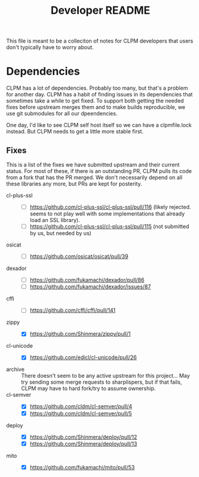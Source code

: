 #+TITLE: Developer README

This file is meant to be a colleciton of notes for CLPM developers that users
don't typically have to worry about.

* Dependencies

  CLPM has a lot of dependencies. Probably too many, but that's a problem for
  another day. CLPM has a habit of finding issues in its dependencies that
  sometimes take a while to get fixed. To support both getting the needed fixes
  before upstream merges them and to make builds reproducible, we use git
  submodules for all our dpeendencies.

  One day, I'd like to see CLPM self host itself so we can have a clpmfile.lock
  instead. But CLPM needs to get a little more stable first.

** Fixes

   This is a list of the fixes we have submitted upstream and their current
   status. For most of these, if there is an outstanding PR, CLPM pulls its
   code from a fork that has the PR merged. We don't necessarily depend on all
   these libraries any more, but PRs are kept for posterity.

   - cl-plus-ssl ::
     - [ ] https://github.com/cl-plus-ssl/cl-plus-ssl/pull/116 (likely
       rejected. seems to not play well with some implementations that already
       load an SSL library).
     - [ ] https://github.com/cl-plus-ssl/cl-plus-ssl/pull/115 (not submitted
       by us, but needed by us)
   - osicat ::
     - [ ] https://github.com/osicat/osicat/pull/39
   - dexador ::
     - [ ] https://github.com/fukamachi/dexador/pull/86
     - [ ] https://github.com/fukamachi/dexador/issues/87
   - cffi ::
     - [ ] https://github.com/cffi/cffi/pull/141
   - zippy ::
     - [X] https://github.com/Shinmera/zippy/pull/1
   - cl-unicode ::
     - [X] https://github.com/edicl/cl-unicode/pull/26
   - archive :: There doesn't seem to be any active upstream for this
     project... May try sending some merge requests to sharplispers, but if
     that fails, CLPM may have to hard fork/try to assume ownership.
   - cl-semver ::
     - [X] https://github.com/cldm/cl-semver/pull/4
     - [X] https://github.com/cldm/cl-semver/pull/5
   - deploy ::
     - [X] https://github.com/Shinmera/deploy/pull/12
     - [X] https://github.com/Shinmera/deploy/pull/13
   - mito ::
     - [X] https://github.com/fukamachi/mito/pull/53
